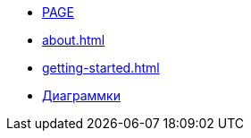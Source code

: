 * xref:new-page.adoc[PAGE]
* xref:about.adoc[]
* xref:getting-started.adoc[]
* xref:diagrams.adoc[Диаграммки]
